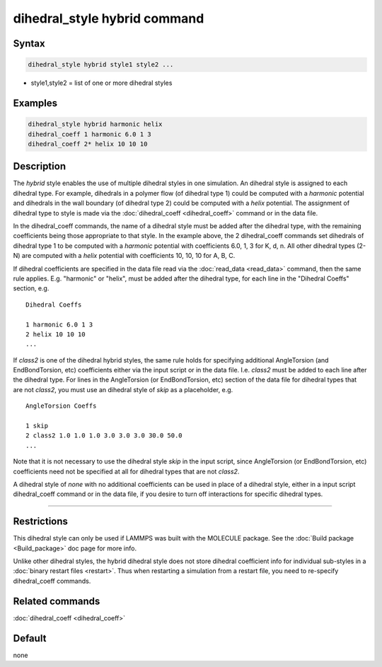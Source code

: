 .. index:: dihedral_style hybrid

dihedral_style hybrid command
=============================

Syntax
""""""

.. code-block:: LAMMPS

   dihedral_style hybrid style1 style2 ...

* style1,style2 = list of one or more dihedral styles

Examples
""""""""

.. code-block:: LAMMPS

   dihedral_style hybrid harmonic helix
   dihedral_coeff 1 harmonic 6.0 1 3
   dihedral_coeff 2* helix 10 10 10

Description
"""""""""""

The *hybrid* style enables the use of multiple dihedral styles in one
simulation.  An dihedral style is assigned to each dihedral type.  For
example, dihedrals in a polymer flow (of dihedral type 1) could be
computed with a *harmonic* potential and dihedrals in the wall
boundary (of dihedral type 2) could be computed with a *helix*
potential.  The assignment of dihedral type to style is made via the
:doc:`dihedral_coeff <dihedral_coeff>` command or in the data file.

In the dihedral_coeff commands, the name of a dihedral style must be
added after the dihedral type, with the remaining coefficients being
those appropriate to that style.  In the example above, the 2
dihedral_coeff commands set dihedrals of dihedral type 1 to be
computed with a *harmonic* potential with coefficients 6.0, 1, 3 for
K, d, n.  All other dihedral types (2-N) are computed with a *helix*
potential with coefficients 10, 10, 10 for A, B, C.

If dihedral coefficients are specified in the data file read via the
:doc:`read_data <read_data>` command, then the same rule applies.
E.g. "harmonic" or "helix", must be added after the dihedral type, for
each line in the "Dihedral Coeffs" section, e.g.

.. parsed-literal::

   Dihedral Coeffs

   1 harmonic 6.0 1 3
   2 helix 10 10 10
   ...

If *class2* is one of the dihedral hybrid styles, the same rule holds
for specifying additional AngleTorsion (and EndBondTorsion, etc)
coefficients either via the input script or in the data file.
I.e. *class2* must be added to each line after the dihedral type.  For
lines in the AngleTorsion (or EndBondTorsion, etc) section of the data
file for dihedral types that are not *class2*, you must use an
dihedral style of *skip* as a placeholder, e.g.

.. parsed-literal::

   AngleTorsion Coeffs

   1 skip
   2 class2 1.0 1.0 1.0 3.0 3.0 3.0 30.0 50.0
   ...

Note that it is not necessary to use the dihedral style *skip* in the
input script, since AngleTorsion (or EndBondTorsion, etc) coefficients
need not be specified at all for dihedral types that are not *class2*\ .

A dihedral style of *none* with no additional coefficients can be used
in place of a dihedral style, either in a input script dihedral_coeff
command or in the data file, if you desire to turn off interactions
for specific dihedral types.

----------

Restrictions
""""""""""""

This dihedral style can only be used if LAMMPS was built with the
MOLECULE package.  See the :doc:`Build package <Build_package>` doc page
for more info.

Unlike other dihedral styles, the hybrid dihedral style does not store
dihedral coefficient info for individual sub-styles in a :doc:`binary restart files <restart>`.  Thus when restarting a simulation from a
restart file, you need to re-specify dihedral_coeff commands.

Related commands
""""""""""""""""

:doc:`dihedral_coeff <dihedral_coeff>`

Default
"""""""

none
